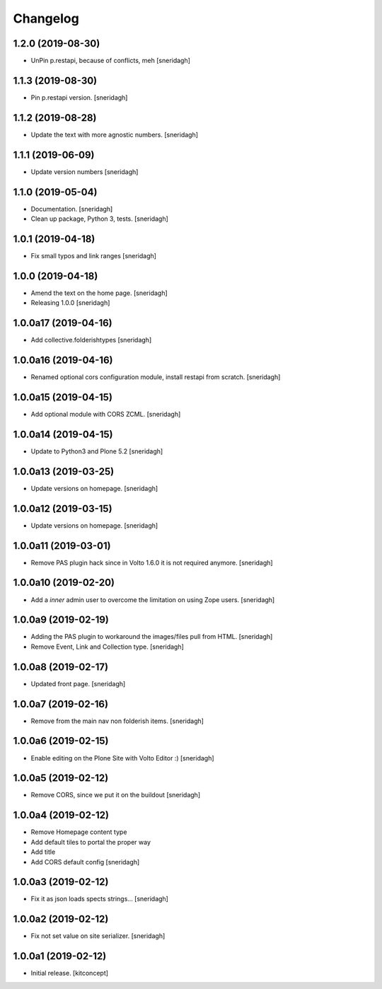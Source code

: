 Changelog
=========


1.2.0 (2019-08-30)
------------------

- UnPin p.restapi, because of conflicts, meh
  [sneridagh]


1.1.3 (2019-08-30)
------------------

- Pin p.restapi version.
  [sneridagh]


1.1.2 (2019-08-28)
------------------

- Update the text with more agnostic numbers.
  [sneridagh]


1.1.1 (2019-06-09)
------------------

- Update version numbers
  [sneridagh]


1.1.0 (2019-05-04)
------------------

- Documentation.
  [sneridagh]

- Clean up package, Python 3, tests.
  [sneridagh]


1.0.1 (2019-04-18)
------------------

- Fix small typos and link ranges
  [sneridagh]


1.0.0 (2019-04-18)
------------------

- Amend the text on the home page.
  [sneridagh]

- Releasing 1.0.0
  [sneridagh]


1.0.0a17 (2019-04-16)
---------------------

- Add collective.folderishtypes
  [sneridagh]


1.0.0a16 (2019-04-16)
---------------------

- Renamed optional cors configuration module, install restapi from scratch.
  [sneridagh]


1.0.0a15 (2019-04-15)
---------------------

- Add optional module with CORS ZCML.
  [sneridagh]


1.0.0a14 (2019-04-15)
---------------------

- Update to Python3 and Plone 5.2
  [sneridagh]


1.0.0a13 (2019-03-25)
---------------------

- Update versions on homepage.
  [sneridagh]


1.0.0a12 (2019-03-15)
---------------------

- Update versions on homepage.
  [sneridagh]


1.0.0a11 (2019-03-01)
---------------------

- Remove PAS plugin hack since in Volto 1.6.0 it is not required anymore.
  [sneridagh]


1.0.0a10 (2019-02-20)
---------------------

- Add a *inner* admin user to overcome the limitation on using Zope users.
  [sneridagh]


1.0.0a9 (2019-02-19)
--------------------

- Adding the PAS plugin to workaround the images/files pull from HTML.
  [sneridagh]

- Remove Event, Link and Collection type.
  [sneridagh]

1.0.0a8 (2019-02-17)
--------------------

- Updated front page.
  [sneridagh]


1.0.0a7 (2019-02-16)
--------------------

- Remove from the main nav non folderish items.
  [sneridagh]


1.0.0a6 (2019-02-15)
--------------------

- Enable editing on the Plone Site with Volto Editor :)
  [sneridagh]


1.0.0a5 (2019-02-12)
--------------------

- Remove CORS, since we put it on the buildout
  [sneridagh]


1.0.0a4 (2019-02-12)
--------------------

- Remove Homepage content type
- Add default tiles to portal the proper way
- Add title
- Add CORS default config
  [sneridagh]


1.0.0a3 (2019-02-12)
--------------------

- Fix it as json loads spects strings...
  [sneridagh]

1.0.0a2 (2019-02-12)
--------------------

- Fix not set value on site serializer.
  [sneridagh]


1.0.0a1 (2019-02-12)
--------------------

- Initial release.
  [kitconcept]
